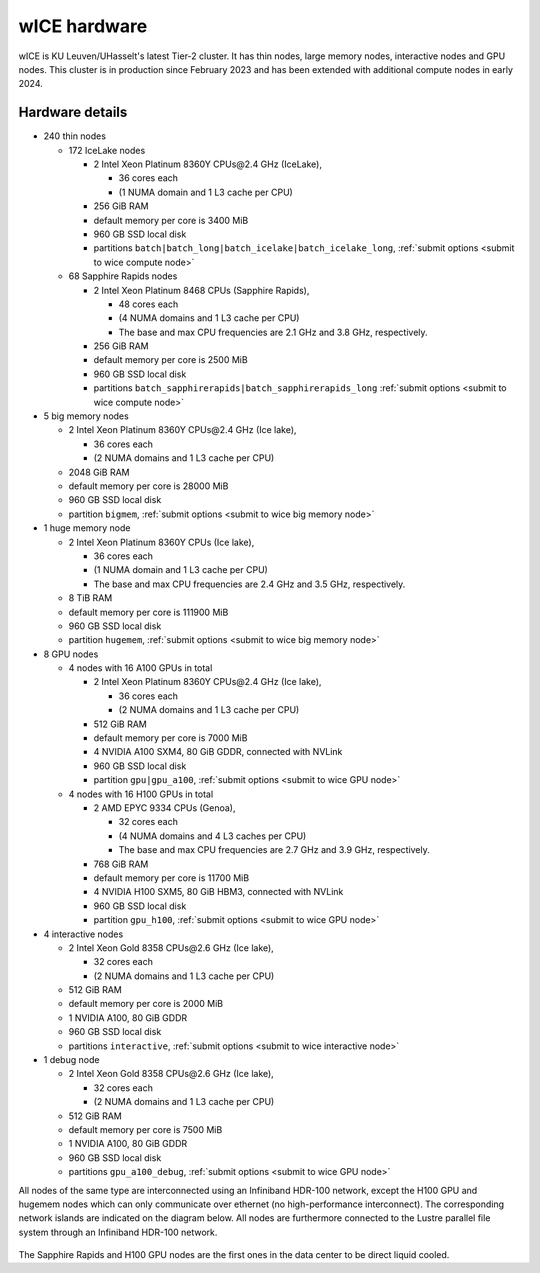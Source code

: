 .. _wice hardware:

wICE hardware
===============

wICE is KU Leuven/UHasselt's latest Tier-2 cluster.
It has thin nodes, large memory nodes, interactive nodes and GPU nodes.
This cluster is in production since February 2023
and has been extended with additional compute nodes in early 2024.


Hardware details
----------------

- 240 thin nodes

  - 172 IceLake nodes

    - 2 Intel Xeon Platinum 8360Y CPUs\@2.4 GHz (IceLake),

      - 36 cores each 
      - (1 NUMA domain and 1 L3 cache per CPU) 

    - 256 GiB RAM
    - default memory per core is 3400 MiB
    - 960 GB SSD local disk
    - partitions ``batch|batch_long|batch_icelake|batch_icelake_long``,
      :ref:`submit options <submit to wice compute node>`

  - 68 Sapphire Rapids nodes

    - 2 Intel Xeon Platinum 8468 CPUs (Sapphire Rapids),

      - 48 cores each
      - (4 NUMA domains and 1 L3 cache per CPU)
      - The base and max CPU frequencies are 2.1 GHz and 3.8 GHz, respectively.

    - 256 GiB RAM
    - default memory per core is 2500 MiB
    - 960 GB SSD local disk
    - partitions ``batch_sapphirerapids|batch_sapphirerapids_long``
      :ref:`submit options <submit to wice compute node>`

- 5 big memory nodes

  - 2 Intel Xeon Platinum 8360Y CPUs\@2.4 GHz (Ice lake),

    - 36 cores each 
    - (2 NUMA domains and 1 L3 cache per CPU)

  - 2048 GiB RAM
  - default memory per core is 28000 MiB
  - 960 GB SSD local disk
  - partition ``bigmem``,
    :ref:`submit options <submit to wice big memory node>`

- 1 huge memory node

  - 2 Intel Xeon Platinum 8360Y CPUs (Ice lake),

    - 36 cores each 
    - (1 NUMA domain and 1 L3 cache per CPU) 
    - The base and max CPU frequencies are 2.4 GHz and 3.5 GHz, respectively.
  - 8 TiB RAM
  - default memory  per core is 111900 MiB
  - 960 GB SSD local disk
  - partition ``hugemem``,
    :ref:`submit options <submit to wice big memory node>`

- 8 GPU nodes

  - 4 nodes with 16 A100 GPUs in total

    - 2 Intel Xeon Platinum 8360Y CPUs\@2.4 GHz (Ice lake),

      - 36 cores each 
      - (2 NUMA domains and 1 L3 cache per CPU)
    - 512 GiB RAM
    - default memory per core is 7000 MiB
    - 4 NVIDIA A100 SXM4, 80 GiB GDDR, connected with NVLink
    - 960 GB SSD local disk
    - partition ``gpu|gpu_a100``,
      :ref:`submit options <submit to wice GPU node>`

  - 4 nodes with 16 H100 GPUs in total

    - 2 AMD EPYC 9334 CPUs (Genoa),

      - 32 cores each 
      - (4 NUMA domains and 4 L3 caches per CPU)
      - The base and max CPU frequencies are 2.7 GHz and 3.9 GHz, respectively.
    - 768 GiB RAM
    - default memory per core is 11700 MiB
    - 4 NVIDIA H100 SXM5, 80 GiB HBM3, connected with NVLink
    - 960 GB SSD local disk
    - partition ``gpu_h100``,
      :ref:`submit options <submit to wice GPU node>`

- 4 interactive nodes

  - 2 Intel Xeon Gold 8358 CPUs\@2.6 GHz (Ice lake),

    - 32 cores each 
    - (2 NUMA domains and 1 L3 cache per CPU)
  - 512 GiB RAM
  - default memory per core is 2000 MiB
  - 1 NVIDIA A100, 80 GiB GDDR
  - 960 GB SSD local disk
  - partitions ``interactive``,
    :ref:`submit options <submit to wice interactive node>`


- 1 debug node

  - 2 Intel Xeon Gold 8358 CPUs\@2.6 GHz (Ice lake),

    - 32 cores each 
    - (2 NUMA domains and 1 L3 cache per CPU)

  - 512 GiB RAM
  - default memory per core is 7500 MiB
  - 1 NVIDIA A100, 80 GiB GDDR
  - 960 GB SSD local disk
  - partitions ``gpu_a100_debug``,
    :ref:`submit options <submit to wice GPU node>`

All nodes of the same type are interconnected using an Infiniband HDR-100
network, except the H100 GPU and hugemem nodes which can only communicate
over ethernet (no high-performance interconnect). The corresponding
network islands are indicated on the diagram below.
All nodes are furthermore connected to the Lustre parallel file system
through an Infiniband HDR-100 network.

.. figure:: wice_hardware/wice.png
   :alt: wICE hardware diagram

The Sapphire Rapids and H100 GPU nodes are the first ones
in the data center to be direct liquid cooled.
